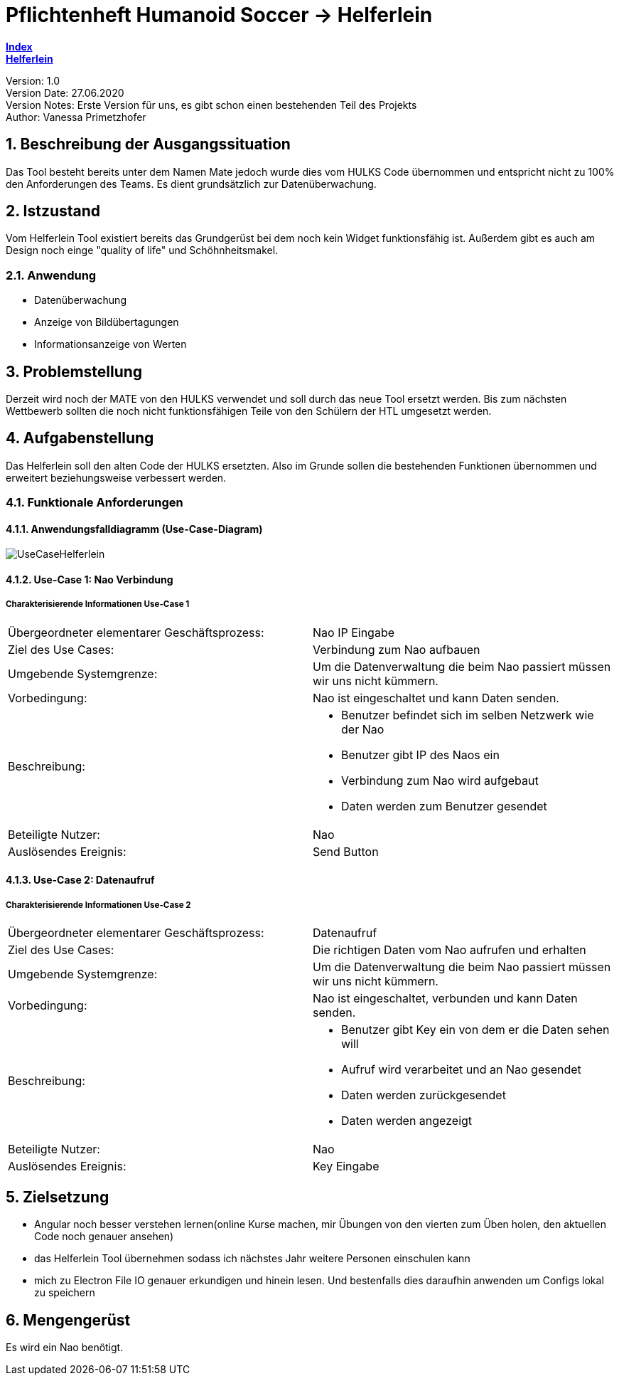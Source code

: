 = Pflichtenheft Humanoid Soccer -> Helferlein

https://1920-3ahitm-itp.github.io/02-project-repositories-robotic-soccer/index.html[*Index*,role=black] +
https://1920-3ahitm-itp.github.io/02-project-repositories-robotic-soccer/helferlein.html[*Helferlein*,role=black]

// Settings
:source-highlighter: coderay
:icons: font
:sectnums:    // Nummerierung der Überschriften / section numbering
// Refs:
:imagesdir: images
:sourcedir-code: src/main/java/at/htl/jdbcprimer
:sourcedir-test: src/test/java/at/htl/jdbcprimer
:toc:

Version: 1.0 +
Version Date: 27.06.2020 +
Version Notes: Erste Version für uns, es gibt schon einen bestehenden Teil des Projekts +
Author: Vanessa Primetzhofer +

++++
<link rel="stylesheet"  href="http://cdnjs.cloudflare.com/ajax/libs/font-awesome/4.7.0/css/font-awesome.min.css">
++++


== Beschreibung der Ausgangssituation
Das Tool besteht bereits unter dem Namen Mate jedoch wurde dies vom HULKS Code übernommen und
entspricht nicht zu 100% den Anforderungen des Teams. Es dient grundsätzlich zur Datenüberwachung.

== Istzustand
Vom Helferlein Tool existiert bereits das Grundgerüst bei dem noch kein Widget funktionsfähig ist.
Außerdem gibt es auch am Design noch einge "quality of life" und Schöhnheitsmakel.

=== Anwendung
- Datenüberwachung
- Anzeige von Bildübertagungen
- Informationsanzeige von Werten

== Problemstellung
Derzeit wird noch der MATE von den HULKS verwendet und soll durch das neue Tool ersetzt werden.
Bis zum nächsten Wettbewerb sollten die noch nicht funktionsfähigen Teile von den Schülern der HTL
umgesetzt werden.

== Aufgabenstellung

Das Helferlein soll den alten Code der HULKS ersetzten. Also im Grunde sollen die bestehenden
Funktionen übernommen und erweitert beziehungsweise verbessert werden.

=== Funktionale Anforderungen

==== Anwendungsfalldiagramm (Use-Case-Diagram)

image::UseCaseHelferlein.png[]

==== Use-Case 1: Nao Verbindung

===== Charakterisierende Informationen Use-Case 1

[cols=2]
|===
| Übergeordneter elementarer Geschäftsprozess:
| Nao IP Eingabe

| Ziel des Use Cases:
| Verbindung zum Nao aufbauen

| Umgebende Systemgrenze:
| Um die Datenverwaltung die beim Nao passiert müssen wir uns nicht kümmern.

| Vorbedingung:
| Nao ist eingeschaltet und kann Daten senden.

| Beschreibung:
a|
* Benutzer befindet sich im selben Netzwerk wie der Nao
* Benutzer gibt IP des Naos ein
* Verbindung zum Nao wird aufgebaut
* Daten werden zum Benutzer gesendet

| Beteiligte Nutzer:
| Nao


| Auslösendes Ereignis:
| Send Button
|===

==== Use-Case 2: Datenaufruf

===== Charakterisierende Informationen Use-Case 2

[cols=2]
|===
| Übergeordneter elementarer Geschäftsprozess:
| Datenaufruf

| Ziel des Use Cases:
| Die richtigen Daten vom Nao aufrufen und erhalten

| Umgebende Systemgrenze:
| Um die Datenverwaltung die beim Nao passiert müssen wir uns nicht kümmern.

| Vorbedingung:
| Nao ist eingeschaltet, verbunden und kann Daten senden.

| Beschreibung:
a|
* Benutzer gibt Key ein von dem er die Daten sehen will
* Aufruf wird verarbeitet und an Nao gesendet
* Daten werden zurückgesendet
* Daten werden angezeigt

| Beteiligte Nutzer:
| Nao


| Auslösendes Ereignis:
| Key Eingabe
|===

== Zielsetzung
-  Angular noch besser verstehen lernen(online Kurse machen,
mir Übungen von den vierten zum Üben holen, den aktuellen
Code noch genauer ansehen)
-  das Helferlein Tool übernehmen sodass ich nächstes Jahr
weitere Personen einschulen kann
-  mich zu Electron File IO genauer erkundigen und hinein lesen.
Und bestenfalls dies daraufhin anwenden um Configs lokal zu speichern

== Mengengerüst
Es wird ein Nao benötigt.